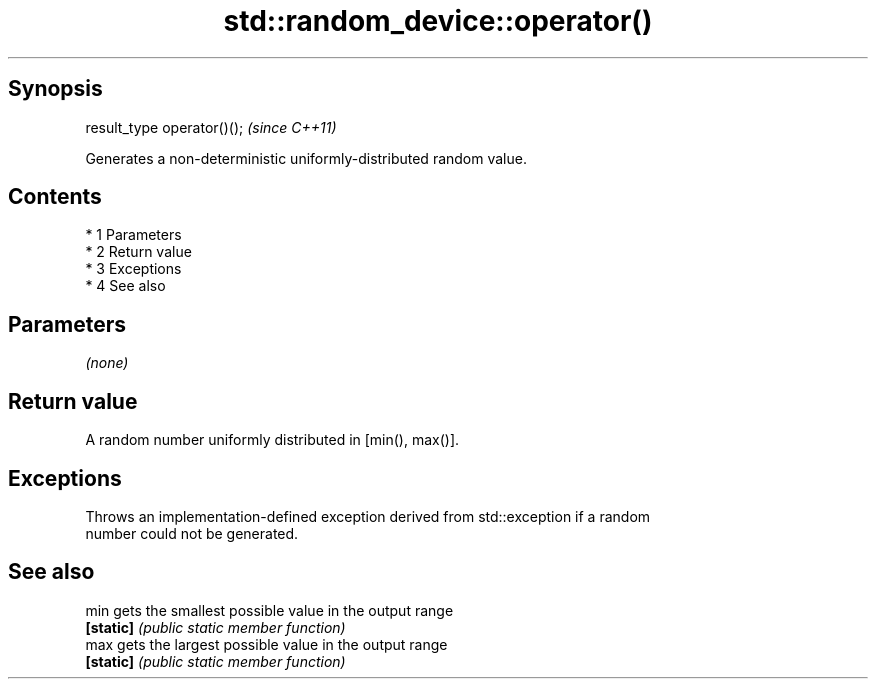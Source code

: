 .TH std::random_device::operator() 3 "Apr 19 2014" "1.0.0" "C++ Standard Libary"
.SH Synopsis
   result_type operator()();  \fI(since C++11)\fP

   Generates a non-deterministic uniformly-distributed random value.

.SH Contents

     * 1 Parameters
     * 2 Return value
     * 3 Exceptions
     * 4 See also

.SH Parameters

   \fI(none)\fP

.SH Return value

   A random number uniformly distributed in [min(), max()].

.SH Exceptions

   Throws an implementation-defined exception derived from std::exception if a random
   number could not be generated.

.SH See also

   min      gets the smallest possible value in the output range
   \fB[static]\fP \fI(public static member function)\fP
   max      gets the largest possible value in the output range
   \fB[static]\fP \fI(public static member function)\fP
